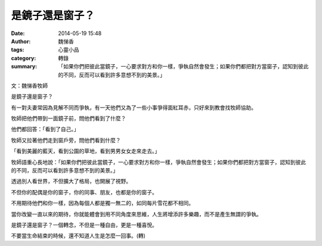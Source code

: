 是鏡子還是窗子？
################

:date: 2014-05-19 15:48
:author: 魏悌香
:tags: 心靈小品
:category: 轉錄
:summary: 「如果你們把彼此當鏡子，一心要求對方和你一樣，爭執自然會發生；如果你們都把對方當窗子，認知到彼此的不同，反而可以看到許多意想不到的美景。」


文：魏悌香牧師

是鏡子還是窗子？　　　

有一對夫妻常因為見解不同而爭執，有一天他們又為了一些小事爭得面紅耳赤，只好來到教會找牧師協助。

牧師把他們帶到一面鏡子前，問他們看到了什麼？

他們都回答：「看到了自己。」

牧師又拉著他們走到窗戶旁，問他們看到什麼？

「看到美麗的藍天，看到公園的草地，看到男男女女走來走去。」

牧師語重心長地說：「如果你們把彼此當鏡子，一心要求對方和你一樣，爭執自然會發生；如果你們都把對方當窗子，認知到彼此的不同，反而可以看到許多意想不到的美景。」

透過別人看世界，不但擴大了格局，也開展了視野。

不但你的配偶是你的窗子，你的同事、朋友，也都是你的窗子。

不用期待他們和你一樣，因為每個人都是獨一無二的，如同每片雪花都不相同。

當你改變一直以來的期待，你就能體會到用不同角度來思維，人生將增添許多樂趣，而不是產生無謂的爭執。

是鏡子還是窗子？一個轉念，不但是一種自由，更是一種喜悅。

不要當生命結束的時候，還不知道人生是怎麼一回事。(轉)

